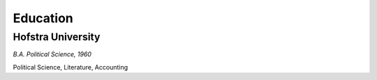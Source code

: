

Education 
############

Hofstra University
**********************

*B.A. Political Science, 1960*

Political Science, Literature, Accounting






